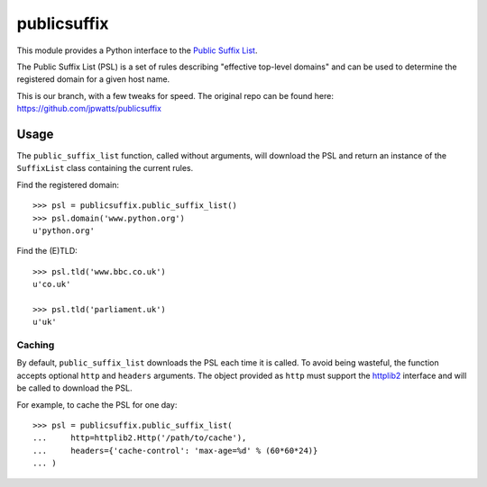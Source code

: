 ============
publicsuffix
============

This module provides a Python interface to the `Public Suffix List`_.

The Public Suffix List (PSL) is a set of rules describing
"effective top-level domains" and can be used to determine the registered
domain for a given host name.

This is our branch, with a few tweaks for speed. The original repo can be found here: https://github.com/jpwatts/publicsuffix

Usage
-----

The ``public_suffix_list`` function, called without arguments, will download
the PSL and return an instance of the ``SuffixList`` class containing the
current rules.

Find the registered domain::

    >>> psl = publicsuffix.public_suffix_list()
    >>> psl.domain('www.python.org')
    u'python.org'


Find the (E)TLD::

    >>> psl.tld('www.bbc.co.uk')
    u'co.uk'

    >>> psl.tld('parliament.uk')
    u'uk'


Caching
~~~~~~~

By default, ``public_suffix_list`` downloads the PSL each time it is called.
To avoid being wasteful, the function accepts optional ``http`` and
``headers`` arguments.  The object provided as ``http`` must support the
`httplib2`_ interface and will be called to download the PSL.

For example, to cache the PSL for one day::

    >>> psl = publicsuffix.public_suffix_list(
    ...     http=httplib2.Http('/path/to/cache'),
    ...     headers={'cache-control': 'max-age=%d' % (60*60*24)}
    ... )


.. _`Public Suffix List`: http://publicsuffix.org/
.. _`httplib2`: http://code.google.com/p/httplib2/
